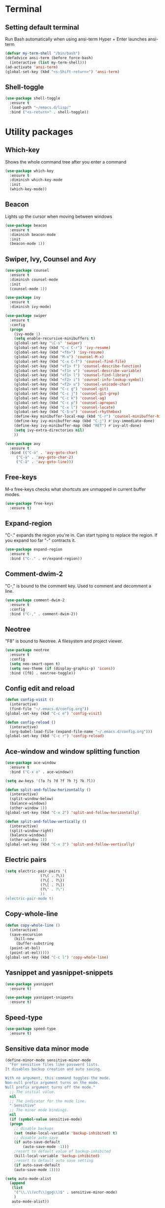 * Terminal
** Setting default terminal
Run Bash automatically when using ansi-term
Hyper + Enter launches ansi-term
#+BEGIN_SRC emacs-lisp
  (defvar my-term-shell "/bin/bash")
  (defadvice ansi-term (before force-bash)
    (interactive (list my-term-shell)))
  (ad-activate 'ansi-term)
  (global-set-key (kbd "<s-Shift-return>") 'ansi-term)
#+END_SRC
** Shell-toggle
#+BEGIN_SRC emacs-lisp
  (use-package shell-toggle
    :ensure t
    :load-path "~/emacs.d/lisp/"
    :bind ("<s-return>" . shell-toggle))
#+END_SRC
* Utility packages
** Which-key
Shows the whole command tree after you enter a command
#+BEGIN_SRC emacs-lisp 
(use-package which-key
  :ensure t
  :diminish which-key-mode
  :init
  (which-key-mode))
#+END_SRC
** Beacon
Lights up the cursor when moving between windows
#+BEGIN_SRC emacs-lisp
(use-package beacon
  :ensure t
  :diminish beacon-mode
  :init
  (beacon-mode 1))
#+END_SRC
** Swiper, Ivy, Counsel and Avy
#+BEGIN_SRC emacs-lisp
  (use-package counsel
    :ensure t
    :diminish counsel-mode
    :init
    (counsel-mode 1))

  (use-package ivy
    :ensure t
    :diminish ivy-mode)

  (use-package swiper
    :ensure t
    :config
    (progn
      (ivy-mode 1)
      (setq enable-recursive-minibuffers t)
      (global-set-key "\C-s" 'swiper)
      (global-set-key (kbd "C-c C-r") 'ivy-resume)
      (global-set-key (kbd "<f6>") 'ivy-resume)
      (global-set-key (kbd "M-x") 'counsel-M-x)
      (global-set-key (kbd "C-x C-f") 'counsel-find-file)
      (global-set-key (kbd "<f1> f") 'counsel-describe-function)
      (global-set-key (kbd "<f1> v") 'counsel-describe-variable)
      (global-set-key (kbd "<f1> l") 'counsel-find-library)
      (global-set-key (kbd "<f2> i") 'counsel-info-lookup-symbol)
      (global-set-key (kbd "<f2> u") 'counsel-unicode-char)
      (global-set-key (kbd "C-c g") 'counsel-git)
      (global-set-key (kbd "C-c j") 'counsel-git-grep)
      (global-set-key (kbd "C-c k") 'counsel-ag)
      (global-set-key (kbd "C-c p") 'counsel-apropos)
      (global-set-key (kbd "C-x l") 'counsel-locate)
      (global-set-key (kbd "C-S-o") 'counsel-rhythmbox)
      (define-key minibuffer-local-map (kbd "C-r") 'counsel-minibuffer-history)
      (define-key ivy-minibuffer-map (kbd "C-j") #'ivy-immediate-done)
      (define-key ivy-minibuffer-map (kbd "RET") #'ivy-alt-done)
      (setq ivy-extra-directories nil)
      ))

  (use-package avy
    :ensure t
    :bind (("C-ö" . 'avy-goto-char)
	   ("C-ä" . 'avy-goto-char-2)
	   ("C-å" . 'avy-goto-line)))
#+END_SRC
** Free-keys
M-x free-keys checks what shortcuts are unmapped in current buffer modes.
#+BEGIN_SRC emacs-lisp
(use-package free-keys
  :ensure t)
#+END_SRC
** Expand-region
"C-." expands the region you're in. Can start typing to replace the region. If you expand too far "-" contracts it.
#+BEGIN_SRC emacs-lisp
(use-package expand-region
  :ensure t
  :bind ("C-." . er/expand-region))
#+END_SRC
** Comment-dwim-2
"C-," is bound to the comment key. Used to comment and decomment a line.
#+BEGIN_SRC emacs-lisp
(use-package comment-dwim-2
  :ensure t
  :config
  :bind ("C-," . comment-dwim-2))
#+END_SRC
** Neotree
"F8" is bound to Neotree. A filesystem and project viewer.
#+BEGIN_SRC emacs-lisp
(use-package neotree
  :ensure t
  :config
  (setq neo-smart-open t)
  (setq neo-theme (if (display-graphic-p) 'icons))
  :bind ([f8] . neotree-toggle))
#+END_SRC

** Config edit and reload
#+BEGIN_SRC emacs-lisp
  (defun config-visit ()
    (interactive)
    (find-file "~/.emacs.d/config.org"))
  (global-set-key (kbd "C-c e") 'config-visit)

  (defun config-reload ()
    (interactive)
    (org-babel-load-file (expand-file-name "~/.emacs.d/config.org")))
  (global-set-key (kbd "C-c r") 'config-reload)
#+END_SRC
** Ace-window and window splitting function
#+BEGIN_SRC emacs-lisp
  (use-package ace-window
    :ensure t
    :bind ("C-x o" . ace-window))

  (setq aw-keys '(?a ?s ?d ?f ?h ?j ?k ?l))

  (defun split-and-follow-horizontally ()
    (interactive)
    (split-window-below)
    (balance-windows)
    (other-window 1))
  (global-set-key (kbd "C-x 2") 'split-and-follow-horizontally)

  (defun split-and-follow-vertically ()
    (interactive)
    (split-window-right)
    (balance-windows)
    (other-window 1))
  (global-set-key (kbd "C-x 3") 'split-and-follow-vertically)
#+END_SRC
** Electric pairs
#+BEGIN_SRC emacs-lisp
  (setq electric-pair-pairs '(
			      (?\( . ?\))
			      (?\{ . ?\})
			      (?\[ . ?\])
			      (?\" . ?\")
			      ))
  (electric-pair-mode t)
#+END_SRC
** Copy-whole-line
#+BEGIN_SRC emacs-lisp
  (defun copy-whole-line ()
    (interactive)
    (save-excursion
      (kill-new
       (buffer-substring
	(point-at-bol)
	(point-at-eol)))))
  (global-set-key (kbd "C-c l") 'copy-whole-line)
#+END_SRC
** Yasnippet and yasnippet-snippets
#+BEGIN_SRC emacs-lisp
  (use-package yasnippet
    :ensure t)

  (use-package yasnippet-snippets
    :ensure t)
#+END_SRC
** Speed-type
#+BEGIN_SRC emacs-lisp
  (use-package speed-type
    :ensure t)
#+END_SRC
** Sensitive data minor mode
#+BEGIN_SRC emacs-lisp
  (define-minor-mode sensitive-minor-mode
    "For sensitive files like password lists.
  It disables backup creation and auto saving.

  With no argument, this command toggles the mode.
  Non-null prefix argument turns on the mode.
  Null prefix argument turns off the mode."
    ;; The initial value.
    nil
    ;; The indicator for the mode line.
    " Sensitive"
    ;; The minor mode bindings.
    nil
    (if (symbol-value sensitive-mode)
	(progn
	  ;; disable backups
	  (set (make-local-variable 'backup-inhibited) t)	
	  ;; disable auto-save
	  (if auto-save-default
	      (auto-save-mode -1)))
      ;resort to default value of backup-inhibited
      (kill-local-variable 'backup-inhibited)
      ;resort to default auto save setting
      (if auto-save-default
	  (auto-save-mode 1))))

  (setq auto-mode-alist
	(append
	 (list
	  '("\\.\\(vcf\\|gpg\\)$" . sensitive-minor-mode)
	  )
	 auto-mode-alist))
#+END_SRC
** Info+
#+BEGIN_SRC emacs-lisp
  (use-package info+
    :load-path "~/emacs.d/lisp/")
  ;;(eval-after-load "info" '(require 'info+))
#+END_SRC
** Eyebrowse
#+BEGIN_SRC emacs-lisp
  (use-package eyebrowse
    :ensure t
    :config
    (eyebrowse-mode t))
    ;; (add-hook 'delete-frame-functions 'eyebrowse-switch-to-window-config-0))
#+END_SRC
** PDF-tools
#+BEGIN_SRC emacs-lisp
;  (use-package pdf-tools
;    :ensure t
;    :config
;    (pdf-tools-install)
;    (setq-default pdf-view-display-size 'fit-page)
;    (define-key pdf-view-mode-map (kbd "C-s") 'isearch-forward))
#+END_SRC
** Drag-stuff
#+BEGIN_SRC emacs-lisp
  (use-package drag-stuff
    :ensure t
    :diminish
    (drag-stuff-mode)
    :init
    (drag-stuff-mode t)
    :config
    (drag-stuff-define-keys))
#+END_SRC
** Auto-sudoedit
#+BEGIN_SRC emacs-lisp
  (use-package auto-sudoedit
    :ensure t
    :diminish auto-sudoedit-mode
    :init
    (auto-sudoedit-mode 1))
#+END_SRC
** Multiple cursors
#+BEGIN_SRC emacs-lisp
  (use-package multiple-cursors
    :ensure t
    :config
    (global-set-key (kbd "C-S-c C-S-c") 'mc/edit-lines))
#+END_SRC
** Dedicated mode
#+BEGIN_SRC emacs-lisp
  (use-package dedicated
    :ensure t)
#+END_SRC
* Major modes and IDE-style packages
** Haskell-mode
#+BEGIN_SRC emacs-lisp
(use-package haskell-mode
  :ensure t)
#+END_SRC
** RTags
#+BEGIN_SRC emacs-lisp
  (use-package rtags
    :ensure t)
#+END_SRC
** Python packages
#+BEGIN_SRC emacs-lisp
  (use-package virtualenvwrapper
    :ensure t
    :config
    (setq venv-location "~/.virtualenvs")
    (add-hook 'python-mode-hook 'venv-initialize-interactive-shells)
    (add-hook 'python-mode-hook 'venv-initialize-eshell))

  (use-package flycheck
    :ensure t
    :config
    (add-hook 'python-mode-hook 'flycheck-mode))

  (use-package py-autopep8
    :ensure t
    :config
    (add-hook 'python-mode-hook 'py-autopep8-enable-on-save))
#+END_SRC
** Dumb-jump
#+BEGIN_SRC emacs-lisp
  (use-package dumb-jump
    :ensure t
    ;;:hook ()
    :bind
    (("H-g g" . dumb-jump-go)
     ("H-g b" . dunb-jump-back)
     ("H-g q" . dumb-jump-quick-look)
     ("H-g p" . dumb-jump-go-prompt)
     ("H-g o" . dumb-jump-go-other-window))
    :config
    (setq dumb-jump-selector 'ivy))
#+END_SRC
** Fish-mode
#+BEGIN_SRC emacs-lisp
  (use-package fish-mode
    :ensure t)
#+END_SRC
** Dart-mode
#+BEGIN_SRC emacs-lisp
  (use-package dart-mode
    :ensure t)
#+END_SRC
** Flutter
#+BEGIN_SRC emacs-lisp
  (use-package flutter
    :ensure t)
#+END_SRC
** Company
#+BEGIN_SRC emacs-lisp
  (use-package company
    :ensure t)
#+END_SRC
** Eglot
#+BEGIN_SRC emacs-lisp
  ; Helps project.el find the root of the dart project

  (defun project-try-dart (dir)
    (let ((project (or (locate-dominating-file dir "pubspec.yaml")
		       (locate-dominating-file dir "BUILD"))))
      (if project
	  (cons 'dart project)
	(cons 'transient dir))))
  (add-hook 'project-find-functions #'project-try-dart)
  (cl-defmethod project-roots ((project (head dart)))
    (list (cdr project)))

  (use-package eglot
    :ensure t
    :config
    (add-hook 'dart-mode-hook 'eglot-ensure)
    (add-to-list 'eglot-server-programs '(dart-mode . ("dart_language_server"))))

  (use-package flymake
    :ensure t
    :bind
    (("C-c C-v C-f" . flymake-goto-next-error)
     ("C-c C-v C-b" . flymake-goto-prev-error)))
#+END_SRC
* Org
** Org settings
#+BEGIN_SRC emacs-lisp
  (setq org-log-done t)
  (define-key global-map "\C-cc" 'org-capture)
  (define-key global-map "\C-ca" 'org-agenda)
  (define-key org-mode-map "\C-cw" 'org-refile)

  ;; Inbox or in-basket
  ;; Projects and tasks
  ;; Tickler for reminders

  (setq org-capture-templates '(("i" "Todo [inbox]" entry
				 (file+headline "~/GTD/inbox.org" "Tasks")
				 "* TODO %i%?")
				("t" "Tickler" entry
				 (file+headline "~/GTD/tickler.org" "Tickler")
				 "* %i%? \n %U")))

  (setq org-refile-targets '(("~/GTD/pnt.org" :maxlevel . 3)
			     ("~/GTD/someday.org" :level . 1)
			     ("~/GTD/tickler.org" :maxlevel . 2)
			     ("~/GTD/archive.org" :level 1)))

  (setq org-todo-keywords '((sequence
			     "ACTIVE(a)"
			     "NEXT(n)"
			     "TODO(t)"
			     "WAITING(w)"
			     "POSTPONED(p)"
			     "SOMEDAY(s)"
			     "REFERENCE(r)"
			     "INACTIVE(i)"
			     "MEETING(m)"
			     "|"
			     "DONE(d)"
			     "CANCELLED(c)")))


  (setq calendar-week-start-day 1)
  (setq org-agenda-start-on-weekday 1)
  (setq org-agenda-span 10)
  (setq org-agenda-files (list "~/GTD"))
  (setq org-agenda-window-setup 'other-window) 
  ;; (setq org-agenda-sorting-strategy "timestamp-up")
  (set-face-italic 'org-level-4 nil)	;
  (set-face-foreground 'org-level-4 "plum")
#+END_SRC
** Org-bullets
Makes org bullet points look better
#+BEGIN_SRC emacs-lisp
  ;; (use-package org-bullets
  ;;   :ensure t
  ;;   :diminish org-bullets-mode
  ;;   :commands org-bullets-mode
  ;;   :config (setq org-bullets-bullet-list '(""
  ;; 					  ""
  ;; 					  ""
  ;; 					  ""
  ;; 					  ""
  ;; 					  ""
  ;; 					  ""
  ;; 					  ""
  ;; 					  ""
  ;; 					  ""
  ;; 					  ""
  ;; 					  ""
  ;; 					  ""
  ;; 					  ""
  ;; 					  ""))
  ;;   :hook (org-mode . org-bullets-mode))
#+END_SRC
** Org-pomodoro
Pomodoro tracker in org
#+BEGIN_SRC emacs-lisp
(use-package org-pomodoro
  :ensure t)
#+END_SRC

** Org-alerts
#+BEGIN_SRC emacs-lisp
  (use-package org-alert
    :ensure t
    :init
    (setq org-alert-enable t)
    :config
    (setq org-alert-notification-title "*Org*")
    (setq org-alert-interval 3600)
    (setq alert-default-style 'libnotify))
#+END_SRC
** Org-babel
#+BEGIN_SRC emacs-lisp
  (org-babel-do-load-languages
     'org-babel-load-languages
     '((calc . t)
       (python . t)))
#+END_SRC
* UI
** Themes
#+BEGIN_SRC emacs-lisp
  (use-package kaolin-themes
    :ensure t
    :config
    (load-theme 'kaolin-eclipse t)
    :init
    (setq kaolin-themes-hl-line-colored t))

  (set-face-attribute 'org-block-begin-line nil :background 'unspecified)
  (set-face-attribute 'org-block-end-line nil :background 'unspecified)
  ;; (use-package planet-theme
  ;;   :ensure t
  ;;   :config (load-theme 'planet t)
  ;;   (let ((line (face-attribute 'mode-line :underline)))
  ;;     (set-face-attribute 'mode-line nil :overline line)
  ;;     (set-face-attribute 'mode-line-inactive nil :overline line)
  ;;     (set-face-attribute 'mode-line-inactive nil :underline line)
  ;;     (set-face-attribute 'mode-line nil :box nil)
  ;;     (set-face-attribute 'mode-line-inactive nil :box nil)
  ;;     (set-face-attribute 'mode-line-inactive nil :background "#090c10")))

  ;; (use-package majapahit-dark-theme
  ;;   :load-path "~/.emacs.d/elpa/"
  ;;   :config
  ;;   (let ((line (face-attribute 'mode-line :underline)))
  ;;     (set-face-attribute 'mode-line          nil :overline   line)
  ;;     (set-face-attribute 'mode-line-inactive nil :overline   line)
  ;;     (set-face-attribute 'mode-line-inactive nil :underline  line)
  ;;     (set-face-attribute 'mode-line          nil :box        nil)
  ;;     (set-face-attribute 'mode-line-inactive nil :box        nil)
  ;;     (set-face-attribute 'mode-line-inactive nil :background "#090c10")))

  (use-package theme-magic
    :ensure t
    :diminish theme-magic-export-theme-mode
    :init (theme-magic-export-theme-mode))

  ;; (defun refresh-theme ()
  ;;   (progn
  ;;     (load-theme 'base16-wal t)
  ;;     (let ((line (face-attribute 'mode-line :underline)))
  ;;     (set-face-attribute 'mode-line nil :overline line)
  ;;     (set-face-attribute 'mode-line-inactive nil :overline line)
  ;;     (set-face-attribute 'mode-line-inactive nil :underline line)
  ;;     (set-face-attribute 'mode-line nil :box nil)
  ;;     (set-face-attribute 'mode-line-inactive nil :box nil)
  ;;     (set-face-attribute 'mode-line-inactive nil :background "#090c10"))))

  ;; (defun theme-callback (event)
  ;;   (refresh-theme))

  ;; (require 'filenotify)
  ;; (file-notify-add-watch
  ;;   "/home/jafarov/.emacs.d/base16-wal-theme.el" '(change) 'theme-callback)



#+END_SRC
** Highlight-numbers
#+BEGIN_SRC emacs-lisp
(use-package highlight-numbers
  :ensure t
  :diminish highlight-numbers-mode
  :hook (prog-mode . highlight-numbers-mode))
#+END_SRC
** Highlight-quoted
#+BEGIN_SRC emacs-lisp
(use-package highlight-quoted
  :ensure t
  :diminish highlight-quoted-mode
  :hook (prog-mode . highlight-quoted-mode))
#+END_SRC
** Rainbow-delimiters
#+BEGIN_SRC emacs-lisp
(use-package rainbow-delimiters
  :ensure t
  :diminish rainbow-delimiters-mode
  :hook (prog-mode . rainbow-delimiters-mode))
#+END_SRC
** Dashboard
Emacs start-up screen
#+BEGIN_SRC emacs-lisp
  ;; (use-package dashboard
  ;;   :ensure t
  ;;   :config
  ;;   (setq dashboard-banner-logo-title "")
  ;;   (setq dashboard-startup-banner 4)
  ;;   (add-to-list 'dashboard-items '(agenda) t)
  ;;   (setq dashboard-items '((recents . 10)
  ;; 			  (bookmarks . 5)
  ;; 			  (agenda . t)
  ;; 			  (registers . 5)))
  ;;   (dashboard-setup-startup-hook))
#+END_SRC
** Nlinum
Show current line number and highlight it
#+BEGIN_SRC emacs-lisp
  (use-package nlinum
    :ensure t
    :config
    (setq nlinum-highlight-current-line t)
    :hook (prog-mode . nlinum-mode))

  (use-package nlinum-hl
    :ensure t)
#+END_SRC
** All-the-icons and its relatives
#+BEGIN_SRC emacs-lisp
  (use-package all-the-icons
    :ensure t
    :config
    (setq all-the-icons-color-icons nil)
    (setq all-the-icons-for-buffer t))

  ;; (use-package all-the-icons-dired
  ;;   :ensure t
  ;;   :hook dired-mode)
#+END_SRC
** Moody
#+BEGIN_SRC emacs-lisp
  (use-package moody
    :ensure t
    :config
    (setq x-underline-at-descent-line t)
    (moody-replace-mode-line-buffer-identification)
    (moody-replace-vc-mode))
#+END_SRC
** Default fontsets and unicode font support
#+BEGIN_SRC emacs-lisp
  (set-fontset-font "fontset-default" 'iso-8859-3
		    "Noto Mono")

  ;; (set-fontset-font "fontset-startup" nil "DejaVu Sans Mono"
  ;; 		  nil 'append)
#+END_SRC
** Diminish
#+BEGIN_SRC emacs-lisp
  (use-package diminish
    :ensure t
    :diminish visual-line-mode
    :diminish eldoc-mode
    :diminish page-break-lines-mode)
#+END_SRC
** Rainbow-mode
#+BEGIN_SRC emacs-lisp
  (use-package rainbow-mode
    :ensure t
    :config
    (rainbow-mode 1))
#+END_SRC
** Emojify
#+BEGIN_SRC emacs-lisp
  (use-package emojify
    :ensure t)
#+END_SRC
* Personal QoL settings
#+BEGIN_SRC emacs-lisp
  (server-start)
  (tool-bar-mode -1)
  (menu-bar-mode -1)
  (scroll-bar-mode -1)
  (tooltip-mode -1)
  (desktop-save-mode 1)
  (blink-cursor-mode 1)
  (setq tooltip-use-echo-area t)
  (setq debug-on-error 1)
  (when window-system (global-hl-line-mode t))
  (setq scroll-conservatively 100)
  (setq initial-major-mode 'org-mode)
  (setq column-number-mode t)
  (set-face-attribute 'default nil :font "cherry-12:antialias=false")
  (set-face-attribute 'fixed-pitch-serif nil :family "Dina")
  (set-face-bold 'org-level-1 nil)
  (set-face-bold 'org-level-3 nil)
  (defalias 'yes-or-no-p 'y-or-n-p)
  (show-paren-mode t)
  (setq c-basic-offset 4)
  (setq org-src-window-setup 'current-window)
  (add-to-list 'org-structure-template-alist
	       '("el" "#+BEGIN_SRC emacs-lisp\n?\n#+END_SRC"))
  (add-hook 'text-mode-hook 'turn-on-visual-line-mode)
  (setq org-hide-emphasis-markers t)
  (setq pop-up-frames nil)
  (setq ns-pop-up-frames nil)
  (setq auto-image-file-mode nil)
  (global-set-key (kbd "H-C-<left>") 'shrink-window-horizontally)
  (global-set-key (kbd "H-C-<right>") 'enlarge-window-horizontally)
  (global-set-key (kbd "H-C-<down>") 'shrink-window)
  (global-set-key (kbd "H-C-<up>") 'enlarge-window)
  (global-set-key (kbd "H-p") 'backward-paragraph)
  (global-set-key (kbd "H-n") 'forward-paragraph)
  (global-set-key (kbd "s-r") 'balance-windows-area)
  (defvar --backup-directory "~/.saves/")
  (if (not (file-exists-p --backup-directory))
      (make-directory --backup-directory t))
  (setq make-backup-file t
	delete-old-versions t
	delete-by-moving-to-trash t
	backup-by-copying t
	kept-old-versions 6
	kept-new-versions 9
	auto-save-interval 200
	auto-save-timeout 20
	auto-save-default t
	version-control t
	vc-make-backup-files t
	backup-directory-alist `(("." . ,--backup-directory)))

  (recentf-mode 1)
  (setq recentf-max-menu-items 25)
  (global-set-key "\C-x\ \C-r" 'recentf-open-files)
#+END_SRC
* List of personal keybindings
|-----------+---------------------------------------------|
| Binding   | Effect                                      |
|-----------+---------------------------------------------|
| C-c e     | Go to config.org                            |
| C-c r     | Reload config.org                           |
| C-ö       | Go to word                                  |
| C-ä       | Go to char                                  |
| M-x       | Counsel-M-x                                 |
| C-x C-f   | Counsel-find-files                          |
| C-c a     | Counsel-apropos                             |
| C-x b     | Counsel-buffers-list                        |
| S-return  | Open ansi-term                              |
| F8        | Toggle Neotree                              |
| H-o       | Ace-window                                  |
| C-.       | Expand region                               |
| C-,       | Comment a line                              |
| C-c w l   | Copy whole line                             |
| H-g g     | Dumb jump go                                |
| H-g b     | Dumb jump back                              |
| H-g q     | Dumb jump quick look                        |
| H-g p     | Dumb jump prompt                            |
| H-g o     | Dumb jump other window                      |
| H-C-arrow | Shrink or enlarge window in arrow direction |
| H-p/n     | Paragraph backward/forward                  |
| S-r       | Balance window area                         |
|-----------+---------------------------------------------|
* Planned modifications
** Config.org parser
Make a script that parses this config.org file and makes a neat table of all the custom keybindings and what functions they call, similar to the list of keybinding in this file.
** Personal modeline
Look into different modeline packages, choose one and modify it to look the way I want it to.
** Neotree icons
Make Neotree icons looks cleaner similar to Doom.
** Change Org tables to use Menlo box drawing characters
** Org-alert with Dunst
** Magit, magithub
** Projectile
** Ialign
** Python-pytest
